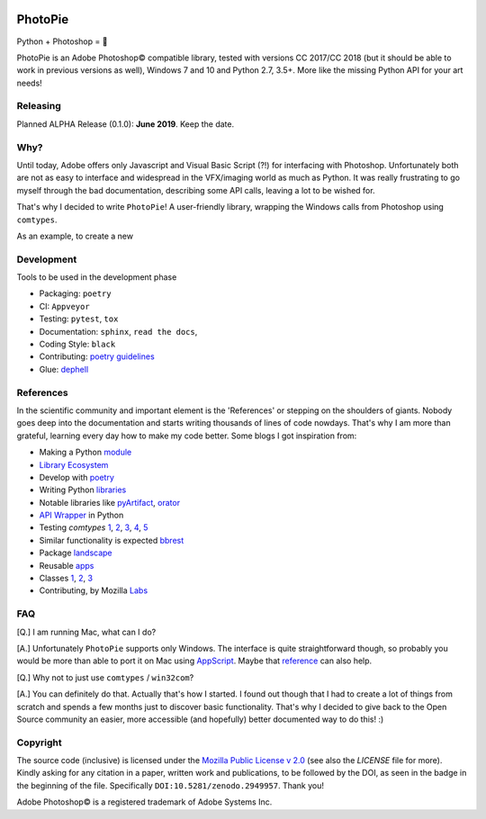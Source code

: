 |Appveyor Status| |Codacy Badge| |Codestyle| |License: MPL 2.0| |contributions welcome| |HitCount|
|DOI Badge|

.. |License: MPL 2.0| image:: https://img.shields.io/badge/License-MPL%202.0-brightgreen.svg
   :target: https://opensource.org/licenses/MPL-2.0

.. |Appveyor Status| image:: https://ci.appveyor.com/api/projects/status/github/wizofe/PhotoPie?svg=True

.. |Codestyle| image:: https://img.shields.io/badge/code%20style-black-000000.svg
    :target: https://github.com/python/black

.. |contributions welcome| image:: https://img.shields.io/badge/contributions-welcome-brightgreen.svg?style=flat
   :target: https://github.com/dwyl/esta/issues

.. |HitCount| image:: http://hits.dwyl.io/wizofe/PhotoPie.svg
   :target: http://hits.dwyl.io/wizofe/PhotoPie

.. |Codacy Badge| image:: https://api.codacy.com/project/badge/Grade/82e16a8a705d4da3b8ccbdac91e22150
   :target: https://www.codacy.com/app/wizofe/PhotoPie?utm_source=github.com&utm_medium=referral&utm_content=wizofe/PhotoPie&utm_campaign=Badge_Grade

.. |DOI Badge| image:: https://zenodo.org/badge/187055678.svg
   :target: https://zenodo.org/badge/latestdoi/187055678

.. figure:: images/yellowpie.png
   :align: center
   :alt: PhotoPie Logo

========
PhotoPie
========

Python + Photoshop = 🧡

PhotoPie is an Adobe Photoshop© compatible library, tested with versions CC 2017/CC 2018 (but it should be able to work in previous versions as well), Windows 7 and 10 and Python 2.7, 3.5+. More like the missing Python API for your art needs!

Releasing
---------

Planned ALPHA Release (0.1.0): **June 2019**. Keep the date.

Why?
----

Until today, Adobe offers only Javascript and Visual Basic Script (?!) for interfacing with Photoshop. Unfortunately both are not as easy to interface and widespread in the VFX/imaging world as much as Python. It was really frustrating to go myself through the bad documentation, describing some API calls, leaving a lot to be wished for.

That's why I decided to write ``PhotoPie``! A user-friendly library, wrapping the Windows calls from Photoshop using ``comtypes``.

As an example, to create a new

Development
-----------

Tools to be used in the development phase

- Packaging: ``poetry``
- CI: ``Appveyor``
- Testing: ``pytest``, ``tox``
- Documentation: ``sphinx``, ``read the docs``, 
- Coding Style: ``black``
- Contributing: `poetry guidelines <https://poetry.eustace.io/docs/contributing/>`_
- Glue: `dephell <https://github.com/dephell/dephell>`_

References
----------

In the scientific community and important element is the 'References' or stepping on the shoulders of giants. 
Nobody goes deep into the documentation and starts writing thousands of lines of code nowdays. 
That's why I am more than grateful, learning every day how to make my code better. Some blogs I got inspiration from:

- Making a Python `module <https://wrongsideofmemphis.com/2018/10/28/package-and-deploy-a-python-module-in-pypi-with-poetry-tox-and-travis/>`_
- `Library Ecosystem <https://medium.com/@DJetelina/making-a-python-library-how-the-ecosystem-changed-in-2-5-years-a3b5eb16d7df>`_
- Develop with `poetry <https://codingdose.info/2018/08/02/develop-and-publish-with-poetry/>`_
- Writing Python `libraries <https://platanios.org/assets/pdf/teaching/writing_python_libraries.pdf>`_
- Notable libraries like `pyArtifact <https://github.com/iScrE4m/pyArtifact>`_, `orator <https://github.com/sdispater/orator>`_
- `API Wrapper <https://semaphoreci.com/community/tutorials/building-and-testing-an-api-wrapper-in-python>`_ in Python
- Testing `comtypes` `1 <https://github.com/JarryShaw/f2format/blob/cbbc9516f4d297130b8ac50512805b4e0d222209/vendor/pypy/extra_tests/ctypes_tests/test_commethods.py>`_, `2 <https://github.com/OlegDobriy/PythonGuiTests/blob/ed2c016f6c4383dca8eadc650147d559fb9cc91c/conftest.py>`_, `3 <https://github.com/sputt/qer/blob/b015fbbaaf2af0e77310715006fe895d7f320d45/tests/test_metadata.py>`_, `4 <https://github.com/MSLNZ/msl-loadlib/blob/a31aec0bcefabd138f5b205dba171fadecc0eed2/tests/test_loadlib.py>`_, `5 <https://github.com/apzhad/gui_homework/blob/9332abb77ff2c4d196d72d765606a48895b605c3/conftest.py>`_
- Similar functionality is expected `bbrest <https://pypi.org/project/bbrest/>`_
- Package `landscape <http://andrewsforge.com/article/python-new-package-landscape/>`_
- Reusable `apps <https://docs.djangoproject.com/en/2.2/intro/reusable-apps/>`_
- Classes `1 <https://medium.freecodecamp.org/lets-get-classy-how-to-create-modules-and-classes-with-python-44da18bb38d1>`_, `2 <https://jeffknupp.com/blog/2014/06/18/improve-your-python-python-classes-and-object-oriented-programming/>`_, `3 <https://www.datacamp.com/community/tutorials/modules-in-python>`_
- Contributing, by Mozilla `Labs <https://mozillascience.github.io/working-open-workshop/contributing/>`_

FAQ
---

[Q.] I am running Mac, what can I do?

[A.] Unfortunately ``PhotoPie`` supports only Windows. The interface is quite straightforward though, so probably you would be more than able to port it on Mac using `AppScript <http://appscript.sourceforge.net>`_. Maybe that `reference <https://github.com/lohriialo/photoshop-scripting-python/blob/master/mac_scripting/doc_reference/PhotoshopCC2018_docs_reference_appscript.pdf>`_ can also help.

[Q.] Why not to just use ``comtypes`` / ``win32com``?

[A.] You can definitely do that. Actually that's how I started. I found out though that I had to create a lot of things from scratch and spends a few months just to discover basic functionality. That's why I decided to give back to the Open Source community an easier, more accessible (and hopefully) better documented way to do this! :)


Copyright
---------

The source code (inclusive) is licensed under the `Mozilla Public License v 2.0 <https://www.mozilla.org/en-US/MPL/2.0/>`_ (see also the `LICENSE` file for more). Kindly asking for any citation in a paper, written work and publications, to be followed by the DOI, as seen in the badge in the beginning of the file. Specifically ``DOI:10.5281/zenodo.2949957``. Thank you!

Adobe Photoshop© is a registered trademark of Adobe Systems Inc.
